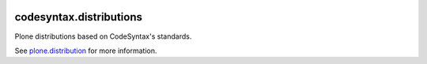 .. This README is meant for consumption by humans and pypi. Pypi can render rst files so please do not use Sphinx features.
   If you want to learn more about writing documentation, please check out: http://docs.plone.org/about/documentation_styleguide.html
   This text does not appear on pypi or github. It is a comment.

.. image:: https://github.com/collective/codesyntax.distributions/actions/workflows/plone-package.yml/badge.svg
    :target: https://github.com/collective/codesyntax.distributions/actions/workflows/plone-package.yml

.. image:: https://coveralls.io/repos/github/collective/codesyntax.distributions/badge.svg?branch=main
    :target: https://coveralls.io/github/collective/codesyntax.distributions?branch=main
    :alt: Coveralls

.. image:: https://codecov.io/gh/collective/codesyntax.distributions/branch/master/graph/badge.svg
    :target: https://codecov.io/gh/collective/codesyntax.distributions

.. image:: https://img.shields.io/pypi/v/codesyntax.distributions.svg
    :target: https://pypi.python.org/pypi/codesyntax.distributions/
    :alt: Latest Version

.. image:: https://img.shields.io/pypi/status/codesyntax.distributions.svg
    :target: https://pypi.python.org/pypi/codesyntax.distributions
    :alt: Egg Status

.. image:: https://img.shields.io/pypi/pyversions/codesyntax.distributions.svg?style=plastic   :alt: Supported - Python Versions

.. image:: https://img.shields.io/pypi/l/codesyntax.distributions.svg
    :target: https://pypi.python.org/pypi/codesyntax.distributions/
    :alt: License


========================
codesyntax.distributions
========================

Plone distributions based on CodeSyntax's standards.


See  `plone.distribution`_ for more information.


.. _`plone.distribution`: https://pypi.org/project/plone.distribution
